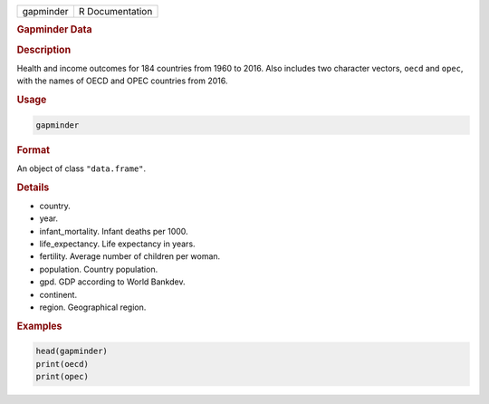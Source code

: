 .. container::

   ========= ===============
   gapminder R Documentation
   ========= ===============

   .. rubric:: Gapminder Data
      :name: gapminder

   .. rubric:: Description
      :name: description

   Health and income outcomes for 184 countries from 1960 to 2016. Also
   includes two character vectors, ``oecd`` and ``opec``, with the names
   of OECD and OPEC countries from 2016.

   .. rubric:: Usage
      :name: usage

   .. code:: R

      gapminder

   .. rubric:: Format
      :name: format

   An object of class ``"data.frame"``.

   .. rubric:: Details
      :name: details

   -  country.

   -  year.

   -  infant_mortality. Infant deaths per 1000.

   -  life_expectancy. Life expectancy in years.

   -  fertility. Average number of children per woman.

   -  population. Country population.

   -  gpd. GDP according to World Bankdev.

   -  continent.

   -  region. Geographical region.

   .. rubric:: Examples
      :name: examples

   .. code:: R

      head(gapminder)
      print(oecd)
      print(opec)
